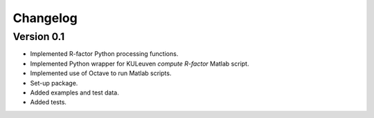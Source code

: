 =========
Changelog
=========

Version 0.1
===========

- Implemented R-factor Python processing functions.
- Implemented Python wrapper for KULeuven `compute R-factor` Matlab script.
- Implemented use of Octave to run Matlab scripts.
- Set-up package.
- Added examples and test data.
- Added tests.
